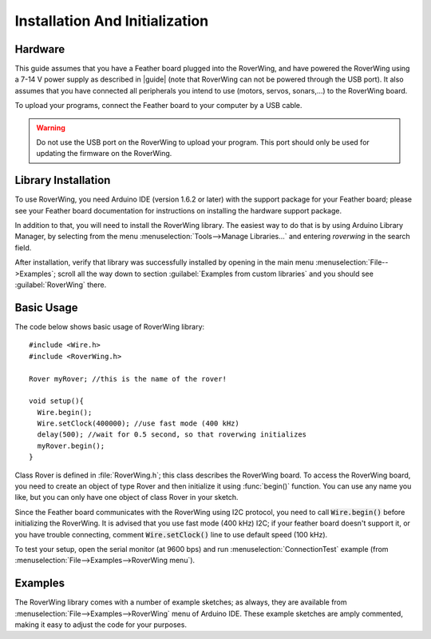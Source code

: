.. _installation:

===============================
Installation And Initialization
===============================

Hardware
--------

This guide assumes that you have a Feather board plugged into the RoverWing,
and have powered the RoverWing using a 7-14 V power supply as described in
|guide| (note that RoverWing can not be powered through the USB port).
It also assumes that you have connected all peripherals you intend to use
(motors, servos, sonars,...) to the RoverWing board.

To upload your programs, connect the Feather board to your computer by a USB cable.

.. warning::
   Do not use the USB port on the RoverWing to upload your program. This port
   should only be used for updating the firmware on the RoverWing.

Library Installation
--------------------

To use RoverWing, you need Arduino IDE (version 1.6.2 or later) with the
support package for your Feather board; please see your Feather board
documentation for instructions on installing the hardware support package.

In addition to that, you will need to install the RoverWing library. The easiest way
to do that is by using Arduino Library Manager, by selecting from the menu
:menuselection:`Tools-->Manage Libraries...` and entering `roverwing` in the
search field.

After installation,  verify that library was successfully
installed by opening in the main menu :menuselection:`File-->Examples`; scroll all
the way down to section :guilabel:`Examples from custom libraries` and you
should see :guilabel:`RoverWing` there.

Basic Usage
-----------
The code below shows basic usage of RoverWing library::

  #include <Wire.h>
  #include <RoverWing.h>

  Rover myRover; //this is the name of the rover!

  void setup(){
    Wire.begin();
    Wire.setClock(400000); //use fast mode (400 kHz)
    delay(500); //wait for 0.5 second, so that roverwing initializes
    myRover.begin();
  }


Class Rover is defined in :file:`RoverWing.h`; this class describes the
RoverWing board. To access the RoverWing board, you need to create an object of
type Rover and then initialize it using :func:`begin()` function. You can use
any name you like, but you can only have one object of class Rover in your sketch.

Since the Feather board communicates with the RoverWing using I2C protocol, you
need to call :code:`Wire.begin()` before initializing the RoverWing. It is advised that
you use fast mode (400 kHz) I2C; if your feather board doesn't support it, or
you have trouble connecting, comment :code:`Wire.setClock()` line to use default speed
(100 kHz).

To test your setup, open the serial monitor (at 9600 bps) and run
:menuselection:`ConnectionTest` example (from
:menuselection:`File-->Examples-->RoverWing menu`).

Examples
--------

The RoverWing library comes with a number of example sketches; as always, they
are available from :menuselection:`File-->Examples-->RoverWing` menu of Arduino
IDE. These example sketches are amply commented, making it easy to adjust the
code for your purposes.

